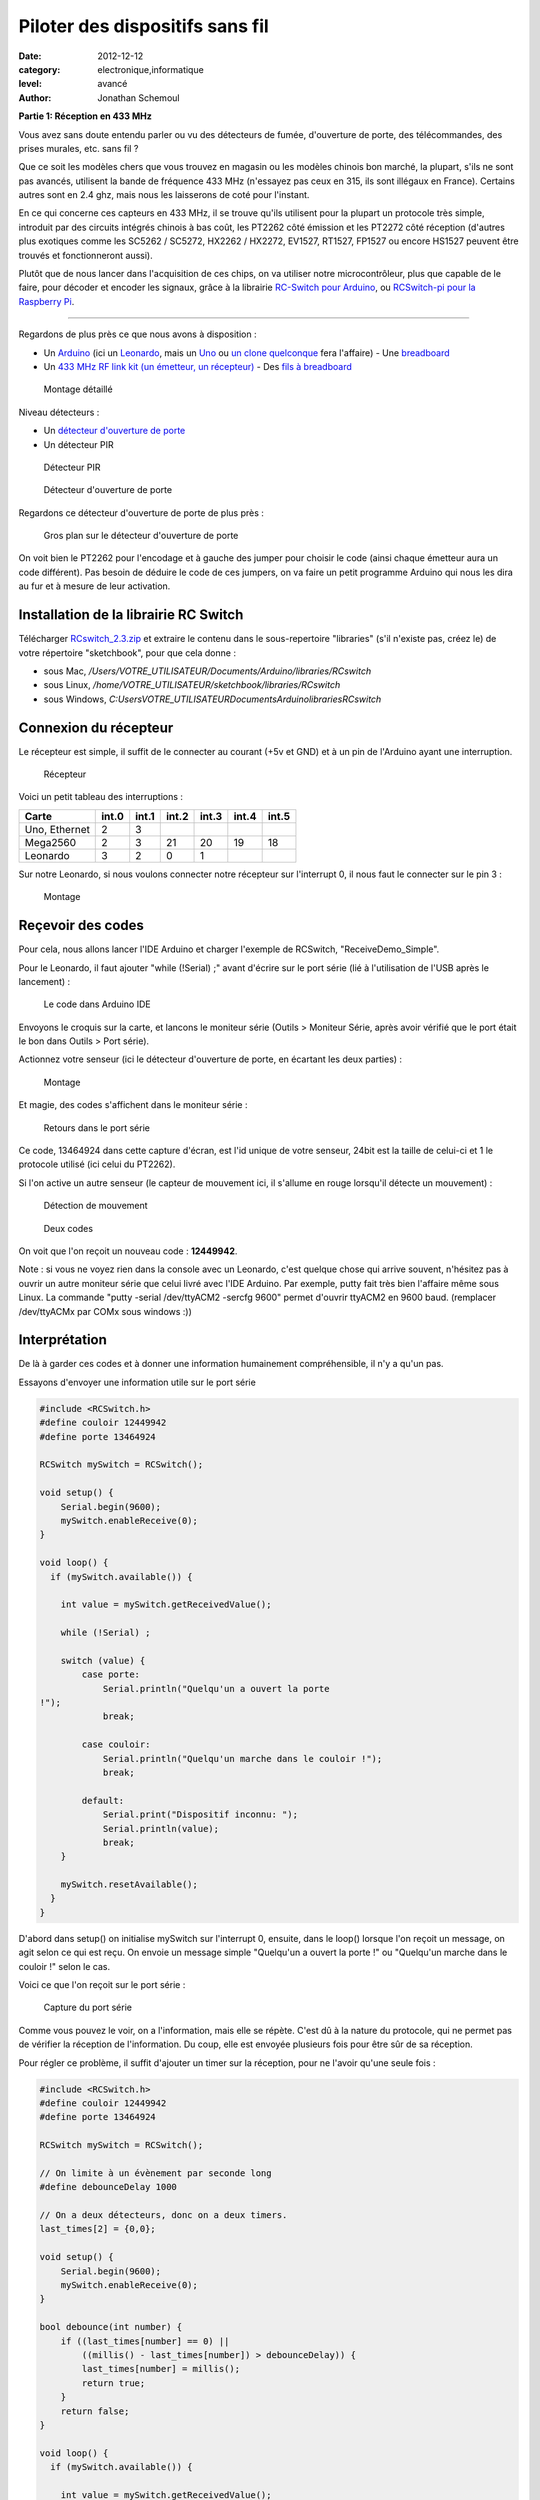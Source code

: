Piloter des dispositifs sans fil
================================

:date: 2012-12-12
:category: electronique,informatique
:level: avancé
:author: Jonathan Schemoul

.. image:: leonardo_montage.jpg
   :alt: Montage avec la Leonardo


**Partie 1: Réception en 433 MHz**

Vous avez sans doute entendu parler ou vu des détecteurs de fumée, d'ouverture
de porte, des télécommandes, des prises murales, etc. sans fil ?

Que ce soit les modèles chers que vous trouvez en magasin ou les modèles
chinois bon marché, la plupart, s'ils ne sont pas avancés, utilisent la bande
de fréquence 433 MHz (n'essayez pas ceux en 315, ils sont illégaux en France).
Certains autres sont en 2.4 ghz, mais nous les laisserons de coté pour
l'instant.

En ce qui concerne ces capteurs en 433 MHz, il se trouve qu'ils utilisent pour
la plupart un protocole très simple, introduit par des circuits intégrés
chinois à bas coût, les PT2262 côté émission et les PT2272 côté réception
(d'autres plus exotiques comme les SC5262 / SC5272, HX2262 / HX2272, EV1527,
RT1527, FP1527 ou encore HS1527 peuvent être trouvés et fonctionneront aussi).

Plutôt que de nous lancer dans l'acquisition de ces chips, on va utiliser notre
microcontrôleur, plus que capable de le faire, pour décoder et encoder les
signaux, grâce à la librairie `RC-Switch pour Arduino <http://code.google.com/p/rc-switch/>`_,
ou `RCSwitch-pi pour la Raspberry Pi <https://github.com/r10r/rcswitch-pi>`_.

----

Regardons de plus près ce que nous avons à disposition :

- Un `Arduino
  <http://hackspark.fr/fr/plateformes-de-developpement/arduino.html>`_ (ici un
  `Leonardo <http://hackspark.fr/fr/arduino-leonardo.html>`_, mais un `Uno
  <http://hackspark.fr/fr/arduino-uno.html>`_ ou `un
  <http://hackspark.fr/fr/freeduino-usb-complete-kit.html>`_ `clone
  <http://hackspark.fr/fr/platine-seeeduino-v3-0-atmega-328p-carte-100-arduino-compatible-1.html>`_
  `quelconque
  <http://hackspark.fr/fr/platine-seeeduino-v3-0-atmega-328p-carte-100-arduino-compatible.html>`_
  fera l'affaire) - Une `breadboard
  <http://hackspark.fr/fr/breadboard-taille-standard-platine-de-prototypage-sans-soudure-blanc-mat-16-5-5-5-cm.html>`_
- Un `433 MHz RF link kit (un émetteur, un récepteur)
  <http://hackspark.fr/fr/433mhz-rf-link-kit.html>`_ - Des `fils à breadboard
  <http://hackspark.fr/fr/fils-a-breadboard-renforces-male-75-pieces.html>`_


.. figure:: composants1.jpg

   Montage détaillé


Niveau détecteurs :

- Un `détecteur d'ouverture de porte <http://hackspark.fr/fr/433mhz-wireless-door-sensor-door-switch.html>`_
- Un détecteur PIR

.. figure:: pir.jpg
   :scale: 25

   Détecteur PIR


.. figure:: doorswitch.jpg
   :scale: 25

   Détecteur d'ouverture de porte

Regardons ce détecteur d'ouverture de porte de plus près :

.. figure:: doorswitch-grosplan.jpg
   :scale: 25

   Gros plan sur le détecteur d'ouverture de porte

On voit bien le PT2262 pour l'encodage et à gauche des jumper pour choisir le
code (ainsi chaque émetteur aura un code différent). Pas besoin de déduire le
code de ces jumpers, on va faire un petit programme Arduino qui nous les dira
au fur et à mesure de leur activation.


Installation de la librairie RC Switch
::::::::::::::::::::::::::::::::::::::

Télécharger `RCswitch_2.3.zip <https://code.google.com/p/rc-switch/downloads/detail?name=RCswitch_2.3.zip&can=2&q=>`_
et extraire le contenu dans le sous-repertoire "libraries"
(s'il n'existe pas, créez le) de votre répertoire "sketchbook", pour que cela donne :

- sous Mac, */Users/VOTRE_UTILISATEUR/Documents/Arduino/libraries/RCswitch*
- sous Linux, */home/VOTRE_UTILISATEUR/sketchbook/libraries/RCswitch*
- sous Windows, *C:\Users\VOTRE_UTILISATEUR\Documents\Arduino\libraries\RCswitch*


Connexion du récepteur
::::::::::::::::::::::

Le récepteur est simple, il suffit de le connecter au courant (+5v et GND) et à
un pin de l'Arduino ayant une interruption.

.. figure:: recepteur.jpg
   :scale: 25

   Récepteur


Voici un petit tableau des interruptions :

+---------------+-------+-------+-------+-------+-------+-------+
| Carte         | int.0 | int.1 | int.2 | int.3 | int.4 | int.5 |
+===============+=======+=======+=======+=======+=======+=======+
| Uno, Ethernet | 2     | 3     |       |       |       |       |
+---------------+-------+-------+-------+-------+-------+-------+
| Mega2560      | 2     | 3     | 21    | 20    | 19    | 18    |
+---------------+-------+-------+-------+-------+-------+-------+
| Leonardo      | 3     | 2     | 0     | 1     |       |       |
+---------------+-------+-------+-------+-------+-------+-------+

Sur notre Leonardo, si nous voulons connecter notre récepteur sur l'interrupt
0, il nous faut le connecter sur le pin 3 :


.. figure:: leonardo_montage.jpg

   Montage


Reçevoir des codes
::::::::::::::::::

Pour cela, nous allons lancer l'IDE Arduino et charger l'exemple de RCSwitch,
"ReceiveDemo_Simple".

Pour le Leonardo, il faut ajouter "while (!Serial) ;" avant d'écrire sur le
port série (lié à l'utilisation de l'USB après le lancement) :

.. figure:: sketch_demo.png
   :scale: 50

   Le code dans Arduino IDE

Envoyons le croquis sur la carte, et lancons le moniteur série (Outils >
Moniteur Série, après avoir vérifié que le port était le bon dans Outils > Port
série).

Actionnez votre senseur (ici le détecteur d'ouverture de porte, en écartant les
deux parties) :

.. figure:: montage.jpg

   Montage

Et magie, des codes s'affichent dans le moniteur série :

.. figure:: serial_print.png

   Retours dans le port série

Ce code, 13464924 dans cette capture d'écran, est l'id unique de votre senseur,
24bit est la taille de celui-ci et 1 le protocole utilisé (ici celui du
PT2262).

Si l'on active un autre senseur (le capteur de mouvement ici, il s'allume en
rouge lorsqu'il détecte un mouvement) :


.. figure:: capteur_move.jpg
   :scale: 25

   Détection de mouvement


.. figure:: deux_codes.jpg

   Deux codes


On voit que l'on reçoit un nouveau code : **12449942**.

Note : si vous ne voyez rien dans la console avec un Leonardo, c'est quelque
chose qui arrive souvent, n'hésitez pas à ouvrir un autre moniteur série que
celui livré avec l'IDE Arduino. Par exemple, putty fait très bien l'affaire
même sous Linux. La commande "putty -serial /dev/ttyACM2 -sercfg 9600" permet
d'ouvrir ttyACM2 en 9600 baud. (remplacer /dev/ttyACMx par COMx sous windows
:))


Interprétation
::::::::::::::

De là à garder ces codes et à donner une information humainement
compréhensible, il n'y a qu'un pas.

Essayons d'envoyer une information utile sur le port série

.. code-block:: c

    #include <RCSwitch.h>
    #define couloir 12449942
    #define porte 13464924

    RCSwitch mySwitch = RCSwitch();

    void setup() {
        Serial.begin(9600);
        mySwitch.enableReceive(0);
    }

    void loop() {
      if (mySwitch.available()) {

        int value = mySwitch.getReceivedValue();

        while (!Serial) ;

        switch (value) {
            case porte:
                Serial.println("Quelqu'un a ouvert la porte
    !");
                break;

            case couloir:
                Serial.println("Quelqu'un marche dans le couloir !");
                break;

            default:
                Serial.print("Dispositif inconnu: ");
                Serial.println(value);
                break;
        }

        mySwitch.resetAvailable();
      }
    }


D'abord dans setup() on initialise mySwitch sur l'interrupt 0, ensuite, dans le
loop() lorsque l'on reçoit un message, on agit selon ce qui est reçu. On envoie
un message simple "Quelqu'un a ouvert la porte !" ou "Quelqu'un marche dans le
couloir !" selon le cas.

Voici ce que l'on reçoit sur le port série :

.. figure:: Capture-du-2012-12-17-140454.jpg
   :scale: 50

   Capture du port série

Comme vous pouvez le voir, on a l'information, mais elle se répète. C'est dû à
la nature du protocole, qui ne permet pas de vérifier la réception de
l'information. Du coup, elle est envoyée plusieurs fois pour être sûr de sa
réception.

Pour régler ce problème, il suffit d'ajouter un timer sur la réception, pour ne
l'avoir qu'une seule fois :

.. code-block:: c

    #include <RCSwitch.h>
    #define couloir 12449942
    #define porte 13464924

    RCSwitch mySwitch = RCSwitch();

    // On limite à un évènement par seconde long
    #define debounceDelay 1000

    // On a deux détecteurs, donc on a deux timers.
    last_times[2] = {0,0};

    void setup() {
        Serial.begin(9600);
        mySwitch.enableReceive(0);
    }

    bool debounce(int number) {
        if ((last_times[number] == 0) ||
            ((millis() - last_times[number]) > debounceDelay)) {
            last_times[number] = millis();
            return true;
        }
        return false;
    }

    void loop() {
      if (mySwitch.available()) {

        int value = mySwitch.getReceivedValue();

        // on remet à zero le timer
        while (!Serial) ;

        switch (value) {
            case porte:
                if (debounce(0))
                    Serial.println("Quelqu'un a ouvert la porte !");
                break;
            case couloir:
                if (debounce(1))
                    Serial.println("Quelqu'un marche dans le couloir !");
                break;
            default:
                Serial.print("Dispositif inconnu: ");
                Serial.println(value);
                break;
        }

        mySwitch.resetAvailable();
      }
    }

Notre fonction debounce permet, pour un détecteur donné (de 0 à 1 ici), de dire
si c'est un nouvel événement ou pas. Voici ce que cela donne si j'ouvre la
porte, marche jusqu'à une autre porte puis ouvre cette autre porte inconnue :

.. figure:: Capture-du-2012-12-17-142121.jpg
   :scale: 50

   Capture du port série

Comme vous pouvez le voir, nous n'avons pas de timer sur l'émetteur inconnu
mais on en a un sur ceux qui sont connus.

La suite ?
::::::::::

Dans la deuxième partie nous verrons comment envoyer des signaux à une prise en
433 MHz, et envoyer et recevoir des signaux entre Arduino selon le même
principe.

